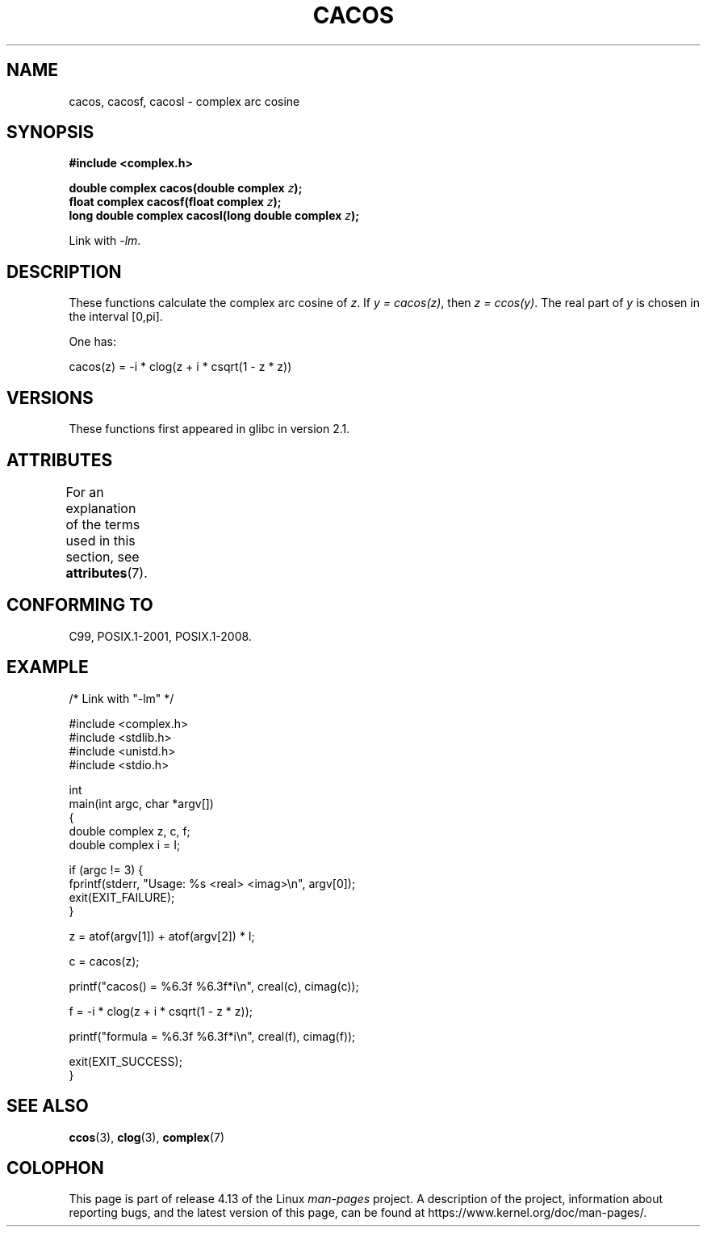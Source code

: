.\" Copyright 2002 Walter Harms (walter.harms@informatik.uni-oldenburg.de)
.\" and Copyright (C) 2011 Michael Kerrisk <mtk.manpages@gmail.com>
.\"
.\" %%%LICENSE_START(GPL_NOVERSION_ONELINE)
.\" Distributed under GPL
.\" %%%LICENSE_END
.\"
.TH CACOS 3 2015-04-19 "" "Linux Programmer's Manual"
.SH NAME
cacos, cacosf, cacosl \- complex arc cosine
.SH SYNOPSIS
.B #include <complex.h>
.PP
.BI "double complex cacos(double complex " z );
.br
.BI "float complex cacosf(float complex " z );
.br
.BI "long double complex cacosl(long double complex " z );
.PP
Link with \fI\-lm\fP.
.SH DESCRIPTION
These functions calculate the complex arc cosine of
.IR z .
If \fIy\ =\ cacos(z)\fP, then \fIz\ =\ ccos(y)\fP.
The real part of
.I y
is chosen in the interval [0,pi].
.PP
One has:
.PP
.nf
    cacos(z) = \-i * clog(z + i * csqrt(1 \- z * z))
.fi
.SH VERSIONS
These functions first appeared in glibc in version 2.1.
.SH ATTRIBUTES
For an explanation of the terms used in this section, see
.BR attributes (7).
.TS
allbox;
lbw28 lb lb
l l l.
Interface	Attribute	Value
T{
.BR cacos (),
.BR cacosf (),
.BR cacosl ()
T}	Thread safety	MT-Safe
.TE
.SH CONFORMING TO
C99, POSIX.1-2001, POSIX.1-2008.
.SH EXAMPLE
.EX
/* Link with "\-lm" */

#include <complex.h>
#include <stdlib.h>
#include <unistd.h>
#include <stdio.h>

int
main(int argc, char *argv[])
{
    double complex z, c, f;
    double complex i = I;

    if (argc != 3) {
        fprintf(stderr, "Usage: %s <real> <imag>\\n", argv[0]);
        exit(EXIT_FAILURE);
    }

    z = atof(argv[1]) + atof(argv[2]) * I;

    c = cacos(z);

    printf("cacos() = %6.3f %6.3f*i\\n", creal(c), cimag(c));

    f = \-i * clog(z + i * csqrt(1 \- z * z));

    printf("formula = %6.3f %6.3f*i\\n", creal(f), cimag(f));

    exit(EXIT_SUCCESS);
}
.EE
.SH SEE ALSO
.BR ccos (3),
.BR clog (3),
.BR complex (7)
.SH COLOPHON
This page is part of release 4.13 of the Linux
.I man-pages
project.
A description of the project,
information about reporting bugs,
and the latest version of this page,
can be found at
\%https://www.kernel.org/doc/man\-pages/.
